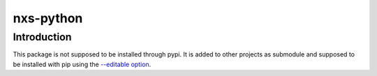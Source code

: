 nxs-python
==========

Introduction
------------
This package is not supposed to be installed through pypi. It is added to other projects as submodule and supposed to be installed with pip using the `--editable option <https://www.mankier.com/1/pip-install#--editablehttps://www.mankier.com/1/pip-install#--editablehttps://www.mankier.com/1/pip-install#--editable>`_.
